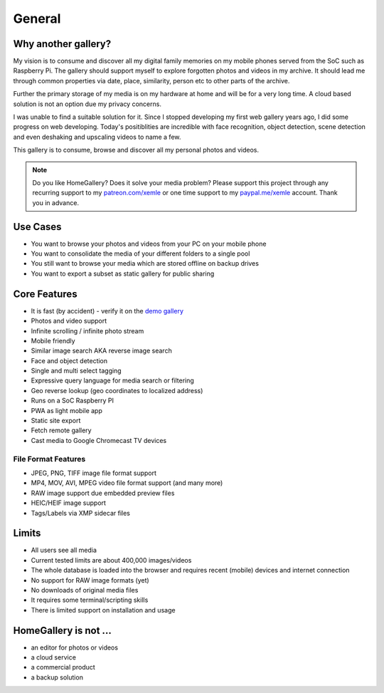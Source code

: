 General
=======

Why another gallery?
--------------------

My vision is to consume and discover all my digital family memories on my mobile phones served from the SoC such as Raspberry Pi.
The gallery should support myself to explore forgotten photos and videos in my archive. It should lead me through
common properties via date, place, similarity, person etc to other parts of the archive.

Further the primary storage of my media is on my hardware at home and will be for a very long time. A cloud based solution
is not an option due my privacy concerns.

I was unable to find a suitable solution for it. Since I stopped developing my first web gallery years ago, I did some progress on
web developing. Today's positiblities are incredible with face recognition, object detection, scene detection and even deshaking and upscaling
videos to name a few.

This gallery is to consume, browse and discover all my personal photos and videos.

.. note::
    Do you like HomeGallery? Does it solve your media problem?
    Please support this project through any recurring support to my
    `patreon.com/xemle <https://www.patreon.com/xemle>`_ or one time support to my
    `paypal.me/xemle <https://paypal.me/xemle>`_ account. Thank you in advance.

Use Cases
---------

* You want to browse your photos and videos from your PC on your mobile phone
* You want to consolidate the media of your different folders to a single pool
* You still want to browse your media which are stored offline on backup drives
* You want to export a subset as static gallery for public sharing

Core Features
-------------

* It is fast (by accident) - verify it on the `demo gallery <https://demo.home-gallery.org>`_
* Photos and video support
* Infinite scrolling / infinite photo stream
* Mobile friendly
* Similar image search AKA reverse image search
* Face and object detection
* Single and multi select tagging
* Expressive query language for media search or filtering
* Geo reverse lookup (geo coordinates to localized address)
* Runs on a SoC Raspberry PI
* PWA as light mobile app
* Static site export
* Fetch remote gallery
* Cast media to Google Chromecast TV devices

File Format Features
^^^^^^^^^^^^^^^^^^^^

* JPEG, PNG, TIFF image file format support
* MP4, MOV, AVI, MPEG video file format support (and many more)
* RAW image support due embedded preview files
* HEIC/HEIF image support
* Tags/Labels via XMP sidecar files

Limits
------

* All users see all media
* Current tested limits are about 400,000 images/videos
* The whole database is loaded into the browser and requires recent (mobile) devices and internet connection
* No support for RAW image formats (yet)
* No downloads of original media files
* It requires some terminal/scripting skills
* There is limited support on installation and usage

HomeGallery is not ...
----------------------

* an editor for photos or videos
* a cloud service
* a commercial product
* a backup solution
